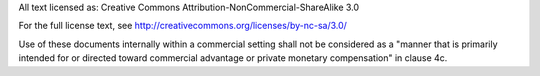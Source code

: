 All text licensed as: Creative Commons Attribution-NonCommercial-ShareAlike 3.0

For the full license text, see http://creativecommons.org/licenses/by-nc-sa/3.0/

Use of these documents internally within a commercial setting shall not be
considered as a "manner that is primarily intended for or directed toward
commercial advantage or private monetary compensation" in clause 4c.
